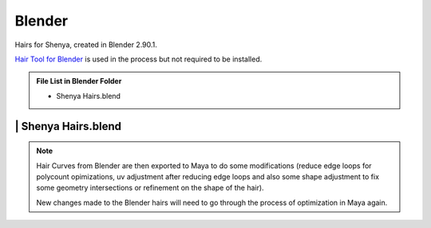 ###############################
Blender
###############################

Hairs for Shenya, created in Blender 2.90.1.

`Hair Tool for Blender <https://gumroad.com/l/hairtool>`_ is used in the process but not required to be installed.

.. admonition:: File List in Blender Folder
   :class: refbox

   * Shenya Hairs.blend

********************************************************
 | Shenya Hairs.blend
********************************************************

.. image:: /images/Blender-Shenya-Hairs-viewport.jpg
	:align: center

.. note::
   Hair Curves from Blender are then exported to Maya to do some modifications (reduce edge loops for polycount opimizations, uv adjustment after reducing edge loops and also some shape adjustment to fix some geometry intersections or refinement on the shape of the hair).

   New changes made to the Blender hairs will need to go through the process of optimization in Maya again.
